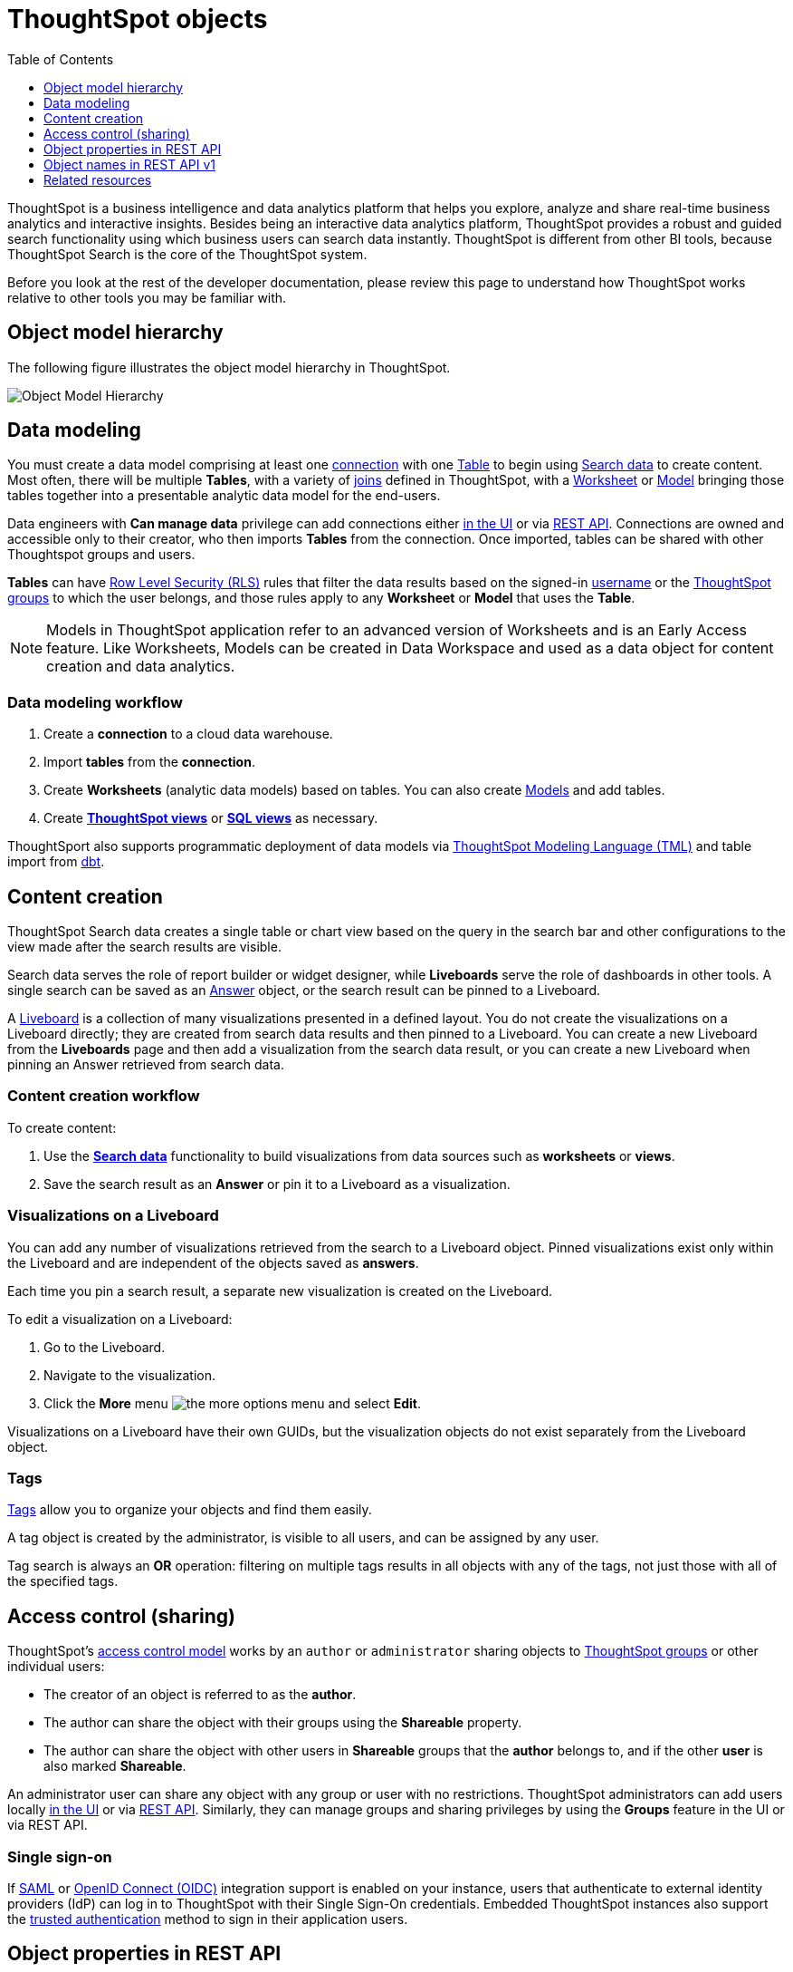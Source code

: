 = ThoughtSpot objects
:toc: true
:toclevels: 1

:page-title: ThoughtSpot objects
:page-pageid: thoughtspot-objects
:page-description:

ThoughtSpot is a business intelligence and data analytics platform that helps you explore, analyze and share real-time business analytics and interactive insights. Besides being an interactive data analytics platform, ThoughtSpot provides a robust and guided search functionality using which business users can search data instantly. ThoughtSpot is different from other BI tools, because ThoughtSpot Search is the core of the ThoughtSpot system.

Before you look at the rest of the developer documentation, please review this page to understand how ThoughtSpot works relative to other tools you may be familiar with.

== Object model hierarchy

The following figure illustrates the object model hierarchy in ThoughtSpot.

image::./images/object_model_hierarchy.png[Object Model Hierarchy]

== Data modeling
You must create a data model comprising at least one link:https://docs.thoughtspot.com/cloud/latest/connections[connection, window=_blank] with one link:https://docs.thoughtspot.com/cloud/latest/connect-data[Table, window=_blank] to begin using link:https://docs.thoughtspot.com/cloud/latest/search-data[Search data, window=_blank] to create content.
Most often, there will be multiple *Tables*, with a variety of link:https://docs.thoughtspot.com/cloud/latest/tables-join[joins, window=_blank] defined in ThoughtSpot, with a link:https://docs.thoughtspot.com/cloud/latest/worksheet-create[Worksheet, window=_blank] or link:https://docs.thoughtspot.com/cloud/latest/models[Model, window=_blank] bringing those tables together into a presentable analytic data model for the end-users.

Data engineers with *Can manage data* privilege can add connections either link:https://docs.thoughtspot.com/cloud/latest/connections[in the UI, window=_blank] or via xref:connections-api.adoc[REST API]. Connections are owned and accessible only to their creator, who then imports *Tables* from the connection. Once imported, tables can be shared with other Thoughtspot groups and users.

*Tables* can have link:https://docs.thoughtspot.com/cloud/latest/security-rls[Row Level Security (RLS), window=_blank] rules that filter the data results based on the signed-in link:https://docs.thoughtspot.com/cloud/latest/user-management[username, window=_blank] or the link:https://docs.thoughtspot.com/cloud/latest/group-management[ThoughtSpot groups, window=_blank] to which the user belongs, and those rules apply to any *Worksheet* or *Model* that uses the *Table*.

[NOTE]
====
Models in ThoughtSpot application refer to an advanced version of Worksheets and is an Early Access feature. Like Worksheets, Models can be created in Data Workspace and used as a data object for content creation and data analytics.
====

=== Data modeling workflow
1. Create a *connection* to a cloud data warehouse.
2. Import *tables* from the *connection*.
3. Create *Worksheets* (analytic data models) based on tables. You can also create link:https://docs.thoughtspot.com/cloud/latest/models[Models, window=_blank] and add tables.
4. Create *link:https://docs.thoughtspot.com/cloud/latest/views[ThoughtSpot views, window=_blank]* or *link:https://docs.thoughtspot.com/cloud/latest/sql-views[SQL views, window=_blank]* as necessary.

ThoughtSport also supports programmatic deployment of data models via  link:https://docs.thoughtspot.com/cloud/latest/tml[ThoughtSpot Modeling Language (TML), window=_blank] and table import from link:https://docs.thoughtspot.com/cloud/latest/dbt-integration#integrate[dbt, window=_blank].

== Content creation
ThoughtSpot Search data creates a single table or chart view based on the query in the search bar and other configurations to the view made after the search results are visible.

Search data serves the role of report builder or widget designer, while *Liveboards* serve the role of dashboards in other tools. A single search can be saved as an link:https://docs.thoughtspot.com/cloud/latest/answers[Answer, window=_blank] object, or the search result can be pinned to a Liveboard.

A link:https://docs.thoughtspot.com/cloud/latest/liveboard[Liveboard, window=_blank] is a collection of many visualizations presented in a defined layout. You do not create the visualizations on a Liveboard directly; they are created from search data results and then pinned to a Liveboard. You can create a new Liveboard from the *Liveboards* page and then add a visualization from the search data result, or you can create a new Liveboard when pinning an Answer retrieved from search data.

=== Content creation workflow

To create content:

1. Use the *link:https://docs.thoughtspot.com/cloud/latest/search-data[Search data, window=_blank]* functionality to build visualizations from data sources such as *worksheets* or *views*.
2. Save the search result as an *Answer* or pin it to a Liveboard as a visualization.

=== Visualizations on a Liveboard 
You can add any number of visualizations retrieved from the search to a Liveboard object. Pinned visualizations exist only within the Liveboard and are independent of the objects saved as *answers*.

Each time you pin a search result, a separate new visualization is created on the Liveboard.

To edit a visualization on a Liveboard:

. Go to the Liveboard.
. Navigate to the visualization.
. Click the **More** menu image:./images/icon-more-10px.png[the more options menu] and select *Edit*.

Visualizations on a Liveboard have their own GUIDs, but the visualization objects do not exist separately from the Liveboard object.

=== Tags
link:https://docs.thoughtspot.com/cloud/latest/tags[Tags, window=_blank] allow you to organize your objects and find them easily.

A tag object is created by the administrator, is visible to all users, and can be assigned by any user.

Tag search is always an *OR* operation: filtering on multiple tags results in all objects with any of the tags, not just those with all of the specified tags.

== Access control (sharing)
ThoughtSpot's link:https://docs.thoughtspot.com/cloud/latest/data-security[access control model, window=_blank] works by an `author` or `administrator` sharing objects to link:https://docs.thoughtspot.com/cloud/latest/groups-privileges[ThoughtSpot groups, window=_blank] or other individual users:

* The creator of an object is referred to as the *author*.
* The author can share the object with their groups using the *Shareable* property.
* The author can share the object with other users in *Shareable* groups that the *author* belongs to, and if the other *user* is also marked *Shareable*.

An administrator user can share any object with any group or user with no restrictions. ThoughtSpot administrators can add users locally link:https://docs.thoughtspot.com/cloud/latest/user-management[in the UI, window=_blank] or via xref:user-api.adoc[REST API]. Similarly, they can manage groups and sharing privileges by using the *Groups* feature in the UI or via REST API.

=== Single sign-on
If link:https://docs.thoughtspot.com/cloud/latest/authentication-integration[SAML, window=_blank] or link:configure-oidc.adoc[OpenID Connect (OIDC)] integration support is enabled on your instance, users that authenticate to external identity providers (IdP) can log in to ThoughtSpot with their Single Sign-On credentials.
Embedded ThoughtSpot instances also support the xref:trusted-authentication.adoc[trusted authentication] method to sign in their application users.

== Object properties in REST API
The object representations in ThoughtSpot REST API include the following properties:

* `id` +
GUID of the object. Unique within a given ThoughtSpot instance
* `author` +
GUID of the user who created / uploaded the object, or had the object transferred to them.
* `owner` +
GUID representing the relationship between hierarchical objects, For example, a *column* would have the GUID of a *Table* or *Worksheet* as owner.
* `created` +
timestamp of object creation
* `modified` +
timestamp from last time object was modified
* `modifiedBy` +
GUID of the user who last modified the object
* `tags` +
An array of tag objects representing the tags assigned to the object.

== Object names in REST API v1
The object type names in the ThoughtSpot REST API v1 differ from the current names seen in the ThoughtSpot UI. Data objects have both a `type` and a `sub-type` within the REST API, allowing you to request all valid data objects or specify the individual sub-type.

The following notation is used in REST API v1 for object types:

* *Answers*: `QUESTION_ANSWER_BOOK`
* *Liveboards*: `PINBOARD_ANSWER_BOOK`
* *Connections*: `DATA_SOURCE`
* *Data objects*: `LOGICAL_TABLE`, with the following subtypes:
** *Tables*: `ONE_TO_ONE_LOGICAL`
** *Worksheets*: `WORKSHEET`
** *Models*: `WORKSHEET`
** *Views*: `AGGR_WORKSHEET`
** *SQL views*: `SQL_VIEW`
** *CSV imported data*: `USER_DEFINED`
* *Joins*: `LOGICAL_RELATIONSHIP`
* *Columns*: `LOGICAL_COLUMN`
* *Tags*: `TAG`
* *Users*: `USER`
* *Groups*: `USER_GROUP`

Column and join objects with their own GUIDs do exist within the ThoughtSpot system, but they are connected to *tables*,  *Worksheets*, *Models*, or other data objects.  Columns and joins can be viewed or modified only within the context of the data object to which they belong.

== Related resources

* link:https://docs.thoughtspot.com/home/[ThoughtSpot product documentation, window=_blank]
* link:https://training.thoughtspot.com/thoughtspot-basics?next=%2Fthoughtspot-basics%2F386470[ThoughtSpot basics training, window=_blank]
* link:https://training.thoughtspot.com/page/data-expert[Data expert learning path, window=_blank]

